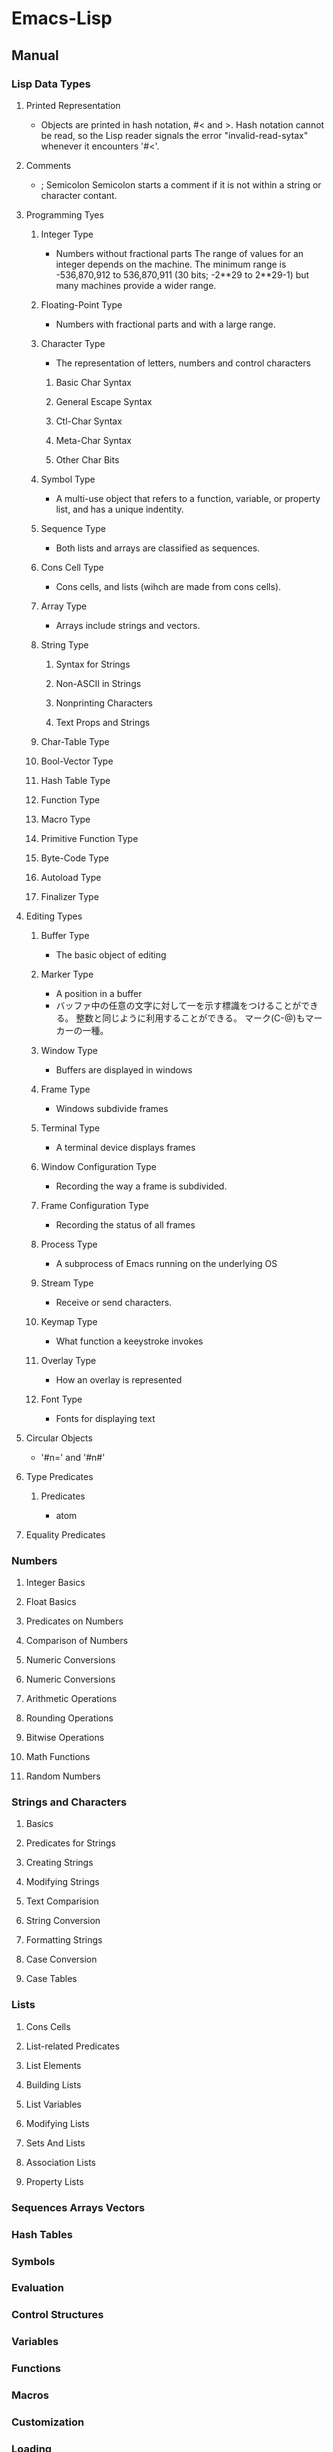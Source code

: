 * Emacs-Lisp
** Manual
*** Lisp Data Types
**** Printed Representation
- Objects are printed in hash notation, #< and >.
  Hash notation cannot be read, so the Lisp reader signals the error "invalid-read-sytax" whenever it encounters '#<'.
**** Comments
- ; Semicolon
  Semicolon starts a comment if it is not within a string or character contant.
**** Programming Tyes
***** Integer Type
- Numbers without fractional parts
  The range of values for an integer depends on the machine.
  The minimum range is -536,870,912 to 536,870,911 (30 bits; -2**29 to 2**29-1) but many machines provide a wider range.
***** Floating-Point Type
- Numbers with fractional parts and with a large range.
***** Character Type
- The representation of letters, numbers and control characters
****** Basic Char Syntax
****** General Escape Syntax
****** Ctl-Char Syntax
****** Meta-Char Syntax
****** Other Char Bits
***** Symbol Type
- A multi-use object that refers to a function, variable, or property list, and has a unique indentity.
***** Sequence Type
- Both lists and arrays are classified as sequences.
***** Cons Cell Type
- Cons cells, and lists (wihch are made from cons cells).
***** Array Type
- Arrays include strings and vectors.
***** String Type
****** Syntax for Strings
****** Non-ASCII in Strings
****** Nonprinting Characters
****** Text Props and Strings
***** Char-Table Type
***** Bool-Vector Type
***** Hash Table Type
***** Function Type
***** Macro Type
***** Primitive Function Type
***** Byte-Code Type
***** Autoload Type
***** Finalizer Type
**** Editing Types
***** Buffer Type
- The basic object of editing
***** Marker Type
- A position in a buffer
- バッファ中の任意の文字に対して一を示す標識をつけることができる。
  整数と同じように利用することができる。
  マーク(C-@)もマーカーの一種。
***** Window Type
- Buffers are displayed in windows
***** Frame Type
- Windows subdivide frames
***** Terminal Type
- A terminal device displays frames
***** Window Configuration Type
- Recording the way a frame is subdivided.
***** Frame Configuration Type
- Recording the status of all frames
***** Process Type
- A subprocess of Emacs running on the underlying OS
***** Stream Type
- Receive or send characters.
***** Keymap Type
- What function a keeystroke invokes
***** Overlay Type
- How an overlay is represented
***** Font Type
- Fonts for displaying text
**** Circular Objects
- '#n=' and '#n#'
  
**** Type Predicates
***** Predicates
- atom
**** Equality Predicates
*** Numbers
**** Integer Basics
**** Float Basics
**** Predicates on Numbers
**** Comparison of Numbers
**** Numeric Conversions
**** Numeric Conversions
**** Arithmetic Operations
**** Rounding Operations
**** Bitwise Operations
**** Math Functions
**** Random Numbers
*** Strings and Characters
**** Basics
**** Predicates for Strings
**** Creating Strings
**** Modifying Strings
**** Text Comparision
**** String Conversion
**** Formatting Strings
**** Case Conversion
**** Case Tables
*** Lists
**** Cons Cells
**** List-related Predicates
**** List Elements
**** Building Lists
**** List Variables
**** Modifying Lists
**** Sets And Lists
**** Association Lists
**** Property Lists
*** Sequences Arrays Vectors
*** Hash Tables
*** Symbols
*** Evaluation
*** Control Structures
*** Variables
*** Functions
*** Macros
*** Customization
*** Loading
*** Byte Compilation
*** Debugging
*** Read and Print
*** Minibuffers
*** Command Loop
*** Keymaps
*** Modes
*** Documentation
*** Files
*** Backups and Auto-Saving
*** Buffers
*** Windows
*** Frames
*** Positions
*** Markers
*** Text
*** Non-ASCII Characters
*** Searching and Matching
*** Syntax Tables
*** Abbrevs
*** Processes
*** Display
*** System Interface
*** Packaging
*** Appendices
**** GNU Emacs Internals
**** Standard Errors
**** Standard Keymaps
**** Standard Hooks
** Syntax
*** Functions
**** C source code
***** built-in function
****** Etc
******* eq
- (eq OBJ1 OBJ2)
  Return t if the two args are the same Lisp object.

******* set
- (set SYMBOL NEWBAL)
  Set SYMBOL's value to NEWVAL, and return NEWVAL.

******* eval-buffer
- (eval-buffer &optional BUFFER PRINTFLAG FILENAME UNIBYTE DO-ALLOW-PRINT)
  Execute the current buffer as Lisp code.

******* put
- (put SYMBOL PROPNAME VALUE)
  Store SYMBOL's PROPNAME property with value VALUE.
  It can be retrieved with `(get SYMBOL PROPNAME)'.
******* defconst
- (defconst SYMBOL INITVALUE [DOCSTRING])
  Define SYMBOL as a constant variable.
  This declares that neither programs nor users should ever change the value.
  
******* defvar
- (defvar SYMBOL &optional INITVALUE DOCSTRING)
  Define SYMBOL as a variable, and return SYMBOL.
  setqと異なり、値が代入されるのはシンボルが未定義の時のみ。
  eval-defun(C-M-x)で評価することで、新しい値に定義し直すことが可能。

******* format
- (format STRING &rest OBJECTS)
  Format a string out of a format-string and arguments.
  The first argument is a format control string.
  The other arguments are substituted into it to make the result, a string.

******* funcall
- (funcall FUNCTION &rest ARGUMENTS)
  Call first argument as a function, passing remaining arguments to it.

******* message
- (message FORMAT-STRING &rest ARGS)
  Display a message at the bottom of the screen.

******* null
- (null OBJCET)
  Return t if OBJECT in nil.

******* require
- (require FEATURE &optional FILENAME NOERROR)
  If feature FEATURE is not loaded, load it from FILENAME.
  If FEATURE is not a member of the list "features", then the feature loaded; so load the file FILENAME.

******* provide
- (provide FEATURE &optional SUBFEATURES)
  Announce that FEATURE is a feature of the current Emacs.
  The optional argument SUBFEATURES should be a list of symbols listing particular subfeatures supported in this version of FEATURE.

******* kill-all-local-variables
- (kill-all-local-variables)
  Switch to Fundamental mode by killing current buffer's local variables.
  Most local variable bindings are eliminated so that the default values become effective once more.
******* standard-syntax-table
- (standard-syntax-table)
  Return the standard syntax table.
******* current-indentation
- (current-indentation)
  Return the indentation of the current line.

******* looking-at
- (looking-at REGEXP)
  Return t if text after point mathes regular expression REGEXP.
  
****** Map
******* use-local-map
- 
  Select KEYMAP as the local keymap.

******* make-sparse-keymap
- (make-sparse-keymap &optional STRING)
  Construct and return a new sparse keymap.
  
  In "mode tutorial",
  "If your keymap will have very few entries, then you may want to consider 'make-sparse-keypap' rather than 'make-keymap'
- 
  空のキーマップを作成。make-key-mapと異なりnilで埋められない（おそらく）。
  ex: (setq my-local-map (make-sparse-keymap))

******* make-key-map
- (make-keymap &optional STRING)
  Construct and return a new keymap, of the form (keymap CHARTABLE .ALIST).
  CHARTABLE is a char-table that holds the bindings for all characters without modifiers.
  All entries in in are initially nil, meaning "command undefined".

******* define-key
- (define-key KEYMAP KEY DEF)
  KEYMAP is a keymap.
  KEY is a string or a vector of symbols and characters.
- 
  キーマップを割り当てる
  (define-key my-local-map "h" 'backward-char)

******* symbol-function
- (symbol-function SYMBOL)
  Return SYMBOL's function definition. Error if that is valid.
- 
  関数の定義を出力する。
  ex: (symbol-funcion 'function)
****** Font
******* set-fontset-font
- (set-fontset-font NAME TARGET FONT-SPEC &optional FRAME ADD)
  Modify fontset NAME to use FONT-SPEC for TARGET cahracters.
  - NAME is a fontset name string, nil for the fontset of FRAME, or t for the default fontset.
  - TARGET maybe:
    - cons : (FROM . TO), where FROM and TO are characters.
    - a script name symbol
    - a charset
    - nil
  - FONT-SPEC may one of these:
    - A font-spec object
    - A cons (FAMILY . REGISTRY)
    - A font name string
    - nil, which explicitly specifies that there's no font for TARGET

****** Number Operand
******* +
******* -
******* *
******* /
******* %, mod
******* 1+
******* 1-
****** Math
******* float
- (float ARG)
  Return the floating point number equal to ARG.
******* round, fround
******* floor, ffloor
******* ceiling, fceiling
******* truncate, ftruncate
******* abs
******* numberp
******* integerp
******* floatp
****** 一般算術関数
random, max, min
sin, cos, tan, asin, acos, atan, expt, sqrt
exp, log, logb, log10 (指数関数、対数関数:底e,2,10）
logand, logior, lognot, logxor（ビット演算:積、和、否定、排他的論理和）
lsh, ash（論理シフト、算術シフト）

****** 相互変換
******* string-to-number
******* string-to-char
******* char-to-string
******* number-to-string
******* format
- (foramt STRING &rest OBJECTS)
  Format a string out of a formt-string and arguments.

- 
  %s(文字列), %d(整数), %o(8進数), %x(16進数), %c(文字コードに対する文字),
  %f(浮動小数点数), %S(S式), %%(%自身)

****** 文字列操作
******* concat
******* substring
- 
  (substring 文字列 開始位置 &optional 終了位置)

******* upcase, downcase
******* make-string
******* stringp, string=, string<
****** 便利
******* current-time-string
- (current-time-string &optional SPECIFIED-TIME)
  Return the current local time, as a human-readable string.
- 
  現在の日付時刻を「Fri Apr 08 10:16:00 2016」の形式の文字列で返す。

******* message
- 
  ミニバッファにメッセージを表示する。

******* this-command-keys
- 
  現在評価されている関数が起動するきっかけとなったキーコマンドを返す。

******* sleep-for
- 
  指定秒数だけ一時停止する。

******* sit-for
- 
  画面を書き直し、指定秒数だけ一時停止する。

******* ding

****** Hook
******* run-hooks
- (run-hooks &rest HOOKS)
  Run each hooks in HOOKS.
  Each argument should be a symbol, ahook variable.
  These symbols are processed in the order specified.
  If a hook symbol has a non-nil value, that value may be a function or a list of functions to be called to run the hook.
***** Interactive
****** goto-char
- (goto-char POSITION)
  Set point to POSITION, a number or marker.

**** byte-run
***** defun (macro)
- (defun NAME ARGLIST &optional DOCSTRING DECL &rest BODY)
  Define NAME as a function
- 
  関数定義
  (defun 関数名 (引数リスト *&optional, &rest)
     "説明文章"
     定義本体)
***** defmacro(macro)
- (defmacro NAME ARGLIST &optional DOCSTRING DECL &rest BODY)
  Define NAME as a macro.
  When the macro is called, as in (NAME ARGS...), the function (lambda ARGLIST BODY...) is applied to the list ARGS... as it appears in the expression,
  and the result should be a form to be evaluated instead of the original.

**** custom
***** defcustom(macro)
- (defcustom SYMBOL STANDARD DOC &rest ARGS)
  Declare SYMBOL as a customizable variable.
  SYMBOL is the variable name; it should not be quoted.
  STANDARD is an expression specifying the variable's standard value.
  It should not be quoted.

***** defgroup(macro)
- (defgroup SYMBOL MEMBERS DOC &rest ARGS)
  Declare SYMBOL as a customization group containing MEMBERS.
  SYMBOL does not need to be quoted.

**** eval
***** throw
- (throw TAG VALUE)
  Throw to the catch for TAG and return VALUE from it.
  Both TAG and VALUE are evalled.

- 
  throwされた場合にcatch式の評価がその値でただちに行われ、catch式を抜ける。

**** faces
***** set-face-attribute
- (set-face-attribute FACE FRAME &rest ARGS)
  Set attributes of FACE on FRAME from ARGS
  This function ovreries the face attributes specified by "FACE"'s face spec.
**** file
***** find-file
- find-file FILENAME &optional WILDCARDS)
  Edit file FILENAME.
  Switch to a buffer visiting file FILENAME, creating one if none already exists.
**** regexp-opt
***** regexp-opt
- (regexp-opt STRINGS &optional PAREN)
  Return a regexp to match a string in the list STRINGS.
  Each string should be unique in STRINGS and should not contain any regexps, quoted or not.

**** nadvice
***** remove-function
**** subr
***** error
- (error STRING &rest ARGS)
  Signal an error, making error emssage by passing all args to "format"
  In Emacs, the convention is that error messages start with a capital letter but *do not* end with period.
- 
  関数の評価をやめてコマンドループへ戻る。
***** when(macro)
- (when COND BODY...)
  If COND yields non-nil, do BODY, else return nil.
***** unless(macro)
- (unless COND BODY...)
  If COND yields nil, do BODY, else return nil.
  When COND yields nil, eval BODY forms sequentially and return value of last one, or nil if there are none.

***** add-hook
- (add-hook HOOK FUNCTION &optional APPEND LOCAL)
  Add to the value of HOOK the function FUNCTION.
  FUNCTION is not added if already present.
  FUNCTION is added (if necessary) at the beginning of the hook list 
  unless the optional argument APPEND is non-nil, in which case FUNCTION is added at the end.

- 
  
***** remove-hook
- (remove-hook HOOK FUNCTION &optional LOCAL)
  Remove from the value of HOOK the function FUNCTION.
  HOOK should be a symbol, and FUNCTION may be any valid function.
  If FUNCTION isn't the value of HOOK, or, if FUNCTION doesn't appear in the list of hooks to run in HOOK,then nothing is done.
***** add-to-list
- (add-to-list LIST-VAR ELEMENT &optional APPEND COMPARE-FN)
  This function has a compiler macro.
  Add ELEMENT to the value of LIST-VAR if it isn't htere yet.
  
***** not(alias)
- (not OBJECT)
  Return t if OBJECT is nil.
  alias for 'null'

**** sort
***** sort-lines
- (sort-lines REVERSE BEG END)
  Sort lines in region alphabetically
**** 移動系
・移動系
bobp, eobp
    beginning(end) of buffer
bolp, eolp
    beginning(end) of line
forward-char, backward-char
    １文字前方（後方）に進める
forward-line, next-line
    forward-lineは次の行の先頭に、
    next-lineは次の行のできる限り同じカラムになるように動かす
forward-sexp, backward-sexp
    S式(S-expression)
    M-C-f, M-C-b
point
mark
region-beginning, region-end
point-min, point-max
goto-char
save-excursion
    処理から抜けると、処理開始位置に戻ってくる
goto-line
count-lines
move-to-window-line
    画面上の指定行に移動する。つまり画面上で何行目、という位置に飛ぶ。
beginning-of-line, end-of-line
move-to-column
    桁位置の移動。
current-column

・検索移動系
search-forward, search-backward
    (search-forward 文字列 &optional 限界 エラー回避 回数)
word-search-forward, word-search-backward
    単語単位の検索、例えば"TeX"を検索した場合"LaTeX"は含まれない。
match-beginning, match-end
    マッチした文字列の先頭（終端）のポイント位置を得ることができる。
    正規表現と合わせて利用した場合、グループ番号を指定することで
skip-chars-forward, skip-chars-backward
    (skip-chars-forward "文字列" &optional 限界)
    列挙した文字列群をスキップする。

**** 正規表現
・メタキャラクター
    .[]?*+^$\
・\表現
    \(\), \|, \数字, \<\>, \w \W, \sC \SC

・正規表現検索
re-search-forward(backward)
    (re-search-forward 正規表現 &optional 限界 エラー回避 回数)
    正規表現にマッチする文字列を順(逆)方向に検索する。
string-match
    (string-match 正規表現 文字列 &optional 開始位置)
    "文字列"中に"正規表現"にマッチする部分があるか照合する。
    マッチする部分があった場合マッチする位置を返す。なかったらnil。
looking-at
    (looking-at 正規表現)
    ポイント位置からの文字列が指定した正規表現にマッチするか照合する。
char-after, char-before
    (char-after &optional ポイント値)
    "ポイント値"で指定した位置の文字コードを返す。
following-char, preceding-char
    現在のポイント位置（ポイント位置の直前）の文字コードを返す。
    ポイント値を省略した場合のchar-after(before)と同様の動き。
match-string, match-string-no-properties
    直前の検索で見つかったグループ番号の文字列を返す。
buffer-substring, buffer-substring-no-properties
    (buffer-substring 開始 終了)
save-match-data
    (save-match-data 本体)
    match-dataの内容を保存して"本体"を評価した後で、match-dataの内容を復帰する。

**** 編集系
・削除
(kill-はkill-ringに値が設定されるため、基本的にはプログラム中で使わない。)
delete-char(delete-backward-char)
    (delete-char 文字数 &optional killフラグ)
delete-region
    (delete-region 開始位置 終了位置)
kill-region
kill-line
erase-buffer
・挿入
insert-char
    (insert-char 文字 個数)
    "文字"を"個数"だけ挿入する。
self-insert-command
    押したキーそのものを挿入する。個数指定必要。
・置換
replace-match
    (replace-match 新文字列 &optional 大文字小文字固定 リテラル) 
    直前の検索関数でマッチした部分全体を新しい文字列に置き換える。
**** Hooks
***** run-hooks
***** run-hook-with-args
***** add-hook
***** remove-hook
***** make-local-hook
*** Variables
**** C source code
***** features
***** default-tab-width
- 
  *** This variable is obsolete since 23.2. use 'tab-width' instead. ***

***** tab-width
- 
  Distance between tab stops, in columns.
  Automatically bocomes buffer-local when set.
  
**** files
***** auto-mode-alist
- 
  Alist of filename patterns vs corresponding major mode functions.
  Each element looks like (REGEXP . FUNCTION) or (REGEXP FUNCTION NON-NIL).
- 
  モードと拡張子の組、拡張子によって自動でモードを設定する。

**** font-lock
***** font-lock-builtin-face
***** font-lock-variable-name-face
***** font-lock-keyword-face
***** font-lock-constant-face
**** tmp
***** debug
      debug-on-error
      tになっている場合、backtraceを取得する。
*** Comment
- ;
  重ねることでレベルを表すことをよく行う。
*** EasyWay
**** Print
***** message
**** Var
- 
  変数は宣言をしなくても使えるが、defvarで変数宣言することでバイトコンパイラが文句を言わない。

***** defvar
- 初期化
  (defvar foo 1)
***** setq
- 数を代入
  (setq bar 10)
***** let
- ローカル変数
  ただしダイナミックスコープ
***** let*
- 直前のローカル変数代入の影響を受ける
- 例
  (let ((x (+ x 3))
        (y (+ x 2)))  ; 同時にバインドされるので、xは1
    (+ x y))          ; =>7
  (let* ((x (+ x 3))
         (y (+ x 2))) ; xは4となる
    (+ x y))          ; =>10
  
**** Comment
- ;
  セミコロンの数で使い分ける。
- 例
  - ;;;;
    主要な部分のヘッダ
  - ;;;
    関数定義の外側
  - ;;
    コメント、字下げに揃える
  - ;
    末尾の一言コメントなど

*** Literal
- 整数 : 1234
- 小数 : 3.14
- 文字コード : ?c
- 8進表記 : ?\12
- 16進表記 : ?\x12
- N進表記 : #Nr44
  ただし36進まで。
  ex) #5r12 -> 5進の12(7)
      #12rAB -> 12進のAB(131
)
**** Meta character
***** \a
- ベル
***** \b
- バックスペース
***** \e
- ECS(1Bh)
***** \f
- フォームフィールド(C-l)
***** \n
- 改行(C-j)
***** \r
- 復帰(C-m)
***** \t
- タブ(C-i)
***** \001
- 8進数表記の文字コード
***** \C-a
- \C-を前置して、コントロール文字を表す
***** \M-a
- \M-を前置して、メタ文字を表す
***** \"
- "自身
***** \\
- \自身
** Keybinds
*** C-j : eval-print-last-sexp
*** C-x C-e : eval-last-sexp
*** C-M-x : eval-defun
*** C-u C-M-x : (edebug)
*** M-: : eval-expression
*** C-x M-: : repeat-complex-command
*** M-C-q : インデントを直す(lisp-intreaction)
*** load-file
*** eval-current-buffer
     
** Memo
*** 関数名末尾のp
- predicate
  yes-or-no, true-or-falseで返す関数には、
  predicateの頭を取ってfunctionpやfunction-pなどとすることが多い。

*** キーマップ
- 
  どのモードでも共通のキーマップはグローバルマップに、モード固有の設定はローカルマップに設定。

*** インタラクティブ関数
- 
  キーボードで直接呼び出すことができる。
  ex: (interactive "sInput a:\nsInput b:)
      ↑"\n"までが一文で、プロンプトとして出力される。
       一文字目のsが文字列を引数として取ることを表している。

*** hook フック
- 
  既存のプログラムから特定の場面で呼び出される関数を収めた変数。
  
**** Normal hook
- 
  引数なしで呼び出される関数のリスト。

**** Abnormal hook
- 
  
*** 特殊形式
- 
  一部の引数を評価せずに処理するもの。
  厳密には関数と区別する。

*** 名前の衝突の回避
- 
  名前空間が処理系全体で一つしかないので、パッケージを作る際はグローバル変数に必ずパッケージ固有の接頭辞をつけるようにする。

*** 動的スコープ
- 
  プログラムのある時点でローカル変数が生まれると、その変数が消滅するまではプログラムのどの地点でもその変数への山椒が有効となる。

*** 文字コードの表し方
- ?
  ?aで、aの文字コード97を表す。

*** テキストをソートする
- 
  M-x sort-lines。
  C-u M-x sort-linesで逆順にソート。

*** vector ベクター
- []を使ってベクター（配列）にアクセスできる。
  ただしキー指定以外ではほとんど使わない。
*** Lexical Binding
- To use lexical binding, an Emacs-lisp source file must set a file-variable "lexical-binding" to t in the file header.
  https://www.emacswiki.org/emacs/LexicalBinding
** BookMemo_Tmp
*** An Introduction to Programming in Emacs Lisp
*** Mode tutorial
**** Basic
- set vars
  - hook
    (defvar wpdl-mode-hook nil)
  - keymap
    (defvar wpdl-mode-map
      (let ((map (make-keymap)))
        (define-key map "\C-j" 'newline-and-indent)
        map)
      "Keeymap for WPDL major mode")
**** regexp
- regexp-opt
  正規表現を引数から最適化して出力してくれる。
  
**** Link
- http://ichiroc.hatenablog.com/entry/2013/09/10/080525
  
** Link
- [[https://www.gnu.org/software/emacs/manual/elisp.html][GNU Emacs Lisp Reference Manual]]
- [[https://www.gnu.org/software/emacs/manual/eintr.html][An Introduction to Programming in Emacs Lisp]]
- [[http://d.hatena.ne.jp/rubikitch/20100201/elispsyntax][Emacs Lisp基礎文法最速マスター]]

- [[http://d.hatena.ne.jp/kiwanami/20100929/1285716364][Emacs Lisp が「書ける」ようになるまで - 技術日記＠kiwanami]]

*** ありえるえりあ
- [[http://dev.ariel-networks.com/articles/workshop/emacs-lisp-basic/][Emacs Lisp勉強会(基礎編)]]
- [[http://dev.ariel-networks.com/Members/sugawara/emacs-lisp-52c95f374f1a-30c330d530a1306830a630a330f330a67de8/view][Emacs Lisp勉強会(バッファとウィンドウ編)]]

- [[http://dev.ariel-networks.com/wp/documents/aritcles/emacs][Software Design連載記事「Emacsのトラノマキ」の原稿]]
- [[http://dev.ariel-networks.com/articles/software-design-200802/][Software Design 2008年2月号 「Emacsマスターへの道」 原稿]]
- [[http://dev.ariel-networks.com/articles/][原稿・資料]]

